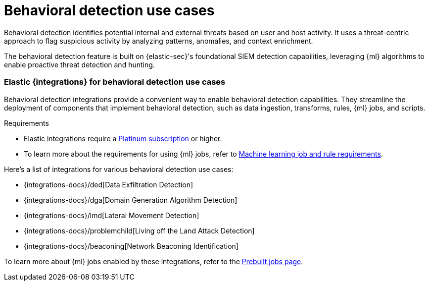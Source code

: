 [[behavioral-detection-use-cases]]
= Behavioral detection use cases

Behavioral detection identifies potential internal and external threats based on user and host activity. It uses a threat-centric approach to flag suspicious activity by analyzing patterns, anomalies, and context enrichment. 

The behavioral detection feature is built on {elastic-sec}'s foundational SIEM detection capabilities, leveraging {ml} algorithms to enable proactive threat detection and hunting.

[float]
[[ml-integrations]]
=== Elastic {integrations} for behavioral detection use cases

Behavioral detection integrations provide a convenient way to enable behavioral detection capabilities. They streamline the deployment of components that implement behavioral detection, such as data ingestion, transforms, rules, {ml} jobs, and scripts.

.Requirements
[sidebar]
--
* Elastic integrations require a https://www.elastic.co/pricing[Platinum subscription] or higher.
* To learn more about the requirements for using {ml} jobs, refer to <<ml-requirements, Machine learning job and rule requirements>>.
--

Here's a list of integrations for various behavioral detection use cases:

* {integrations-docs}/ded[Data Exfiltration Detection]
* {integrations-docs}/dga[Domain Generation Algorithm Detection]
* {integrations-docs}/lmd[Lateral Movement Detection]
* {integrations-docs}/problemchild[Living off the Land Attack Detection]
* {integrations-docs}/beaconing[Network Beaconing Identification]

To learn more about {ml} jobs enabled by these integrations, refer to the https://www.elastic.co/guide/en/security/current/prebuilt-ml-jobs.html[Prebuilt jobs page].
